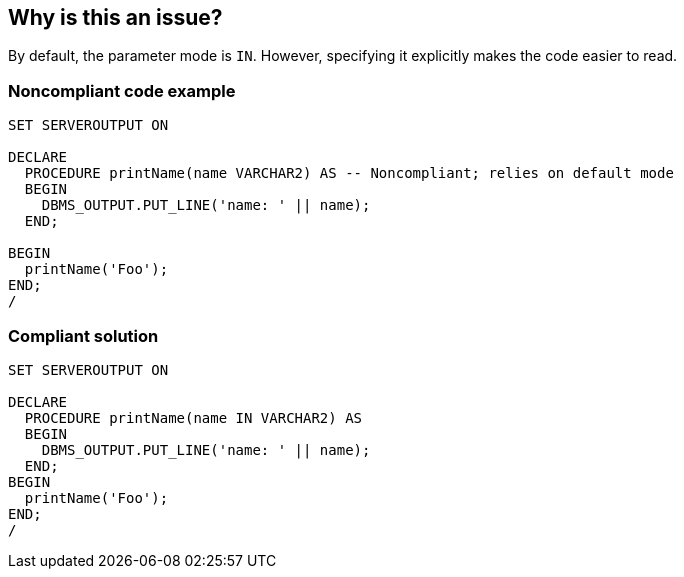 == Why is this an issue?

By default, the parameter mode is ``++IN++``. However, specifying it explicitly makes the code easier to read.


=== Noncompliant code example

[source,sql]
----
SET SERVEROUTPUT ON

DECLARE
  PROCEDURE printName(name VARCHAR2) AS -- Noncompliant; relies on default mode
  BEGIN
    DBMS_OUTPUT.PUT_LINE('name: ' || name);
  END;

BEGIN
  printName('Foo');
END;
/
----


=== Compliant solution

[source,sql]
----
SET SERVEROUTPUT ON

DECLARE
  PROCEDURE printName(name IN VARCHAR2) AS
  BEGIN
    DBMS_OUTPUT.PUT_LINE('name: ' || name);
  END;
BEGIN
  printName('Foo');
END;
/
----

ifdef::env-github,rspecator-view[]

'''
== Implementation Specification
(visible only on this page)

=== Message

Specify this parmeter mode as "IN".


endif::env-github,rspecator-view[]
